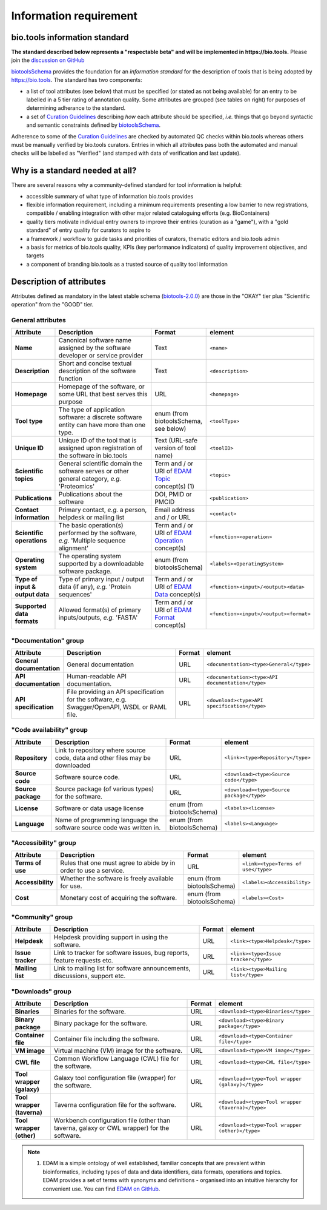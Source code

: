 Information requirement
=======================

bio.tools information standard
------------------------------

**The standard described below represents a "respectable beta" and will be implemented in https://bio.tools.**  Please join the `discussion on GitHub <https://github.com/bio-tools/biotoolsSchema/issues/77>`_

`biotoolsSchema <https://github.com/bio-tools/biotoolsSchema/>`_ provides the foundation for an *information standard* for the description of tools that is being adopted by https://bio.tools.  The standard has two components:

* a list of tool attributes (see below) that must be specified (or stated as not being available) for an entry to be labelled in a 5 tier rating of annotation quality.  Some attributes are grouped (see tables on right) for purposes of determining adherance to the standard.
* a set of `Curation Guidelines <http://biotools.readthedocs.io/en/latest/curators_guide.html>`_ describing *how* each attribute should be specified, *i.e.* things that go beyond syntactic and semantic constraints defined by `biotoolsSchema <https://github.com/bio-tools/biotoolsSchema/>`_.

Adherence to some of the `Curation Guidelines <http://biotools.readthedocs.io/en/latest/curators_guide.html>`_ are checked by automated QC checks within bio.tools whereas others must be manually verified by bio.tools curators.  Entries in which all attributes pass both the automated and manual checks will be labelled as "Verified" (and stamped with data of verification and last update).

.. image:: information_standard.png

Why is a standard needed at all?
--------------------------------	   
There are several reasons why a community-defined standard for tool information is helpful:

* accessible summary of what type of information bio.tools provides
* flexible information requirement, including a minimum requirements presenting a low barrier to new registrations, compatible / enabling integration with other major related cataloguing efforts (e.g. BioContainers)
* quality tiers motivate individual entry owners to improve their entries (curation as a "game"), with a "gold standard" of entry quality for curators to aspire to  
* a framework / workflow to guide tasks and priorities of curators, thematic editors and bio.tools admin
* a basis for metrics of bio.tools quality, KPIs (key performance indicators) of quality improvement objectives, and targets
* a component of branding bio.tools as a trusted source of quality tool information


   
Description of attributes
-------------------------

Attributes defined as mandatory in the latest stable schema (`biotools-2.0.0 <https://github.com/bio-tools/biotoolsSchema/tree/master/versions/biotools-2.0.0>`_) are those in the "OKAY" tier plus  "Scientific operation" from the "GOOD" tier.

General attributes
^^^^^^^^^^^^^^^^^^
.. csv-table:: 
   :header: "Attribute", "Description", "Format", "element"
   :widths: 15, 75, 10, 10
	    
   "**Name**", "Canonical software name assigned by the software developer or service provider", "Text", "``<name>``"
   "**Description**", "Short and concise textual description of the software function", "Text", "``<description>``"
   "**Homepage**", "Homepage of the software, or some URL that best serves this purpose", "URL", "``<homepage>``"
   "**Tool type**", "The type of application software: a discrete software entity can have more than one type.", "enum (from biotoolsSchema, see below)", "``<toolType>``"
   "**Unique ID**", "Unique ID of the tool that is assigned upon registration of the software in bio.tools", "Text (URL-safe version of tool name)", "``<toolID>``"
   "**Scientific topics**", "General scientific domain the software serves or other general category, *e.g.* 'Proteomics'", "Term and / or URI of `EDAM Topic <http://edamontology.org/topic_0004>`_ concept(s) (1)", "``<topic>``"
   "**Publications**", "Publications about the software", "DOI, PMID or PMCID", "``<publication>``"
   "**Contact information**", "Primary contact, *e.g.* a person, helpdesk or mailing list", "Email address and / or URL",  "``<contact>``"
   "**Scientific operations**", "The basic operation(s) performed by the software, *e.g.* 'Multiple sequence alignment'", "Term and / or URI of `EDAM Operation <http://edamontology.org/operation_0004>`_ concept(s)", "``<function><operation>``"
   "**Operating system**", "The operating system supported by a downloadable software package.", "enum (from biotoolsSchema)", "``<labels><OperatingSystem>``"
   "**Type of input & output data**", "Type of primary input / output data (if any), *e.g.* 'Protein sequences'", "Term and / or URI of `EDAM Data <http://edamontology.org/data_0006>`_ concept(s)", "``<function><input>/<output><data>``"
   "**Supported data formats**", "Allowed format(s) of primary inputs/outputs, *e.g.* 'FASTA'", "Term and / or URI of `EDAM Format <http://edamontology.org/format_1915>`_ concept(s)", "``<function><input>/<output><format>``"


"Documentation" group
^^^^^^^^^^^^^^^^^^^^^
.. csv-table:: 
   :header: "Attribute", "Description", "Format", "element"
   :widths: 15, 75, 10, 10
    
   "**General documentation**", "General documentation", "URL", "``<documentation><type>General</type>``"
   "**API documentation**", "Human-readable API documentation.", "URL", "``<documentation><type>API documentation</type>``"
   "**API specification**", "File providing an API specification for the software, e.g. Swagger/OpenAPI, WSDL or RAML file.", "URL", "``<download><type>API specification</type>``"

"Code availability" group
^^^^^^^^^^^^^^^^^^^^^^^^^    
.. csv-table:: 
   :header: "Attribute", "Description", "Format", "element"
   :widths: 15, 75, 10, 10

   "**Repository**", "Link to repository where source code, data and other files may be downloaded", "URL", "``<link><type>Repository</type>``"
   "**Source code**", "Software source code.", "URL", "``<download><type>Source code</type>``"
   "**Source package**", "Source package (of various types) for the software.", "URL", "``<download><type>Source package</type>``"
   "**License**", "Software or data usage license", "enum (from biotoolsSchema)", "``<labels><license>``"
   "**Language**", "Name of programming language the software source code was written in.", "enum (from biotoolsSchema)", "``<labels><Language>``"

"Accessibility" group
^^^^^^^^^^^^^^^^^^^^^
.. csv-table:: 
   :header: "Attribute", "Description", "Format", "element"
   :widths: 15, 75, 10, 10

   "**Terms of use**", "Rules that one must agree to abide by in order to use a service.", "URL", "``<link><type>Terms of use</type>``"
   "**Accessibility**", "Whether the software is freely available for use.", "enum (from biotoolsSchema)", "``<labels><Accessibility>``"
   "**Cost**", "Monetary cost of acquiring the software.", "enum (from biotoolsSchema)", "``<labels><Cost>``"

"Community" group
^^^^^^^^^^^^^^^^^
.. csv-table:: 
   :header: "Attribute", "Description", "Format", "element"
   :widths: 15, 75, 10, 10

   "**Helpdesk**", "Helpdesk providing support in using the software.", "URL", "``<link><type>Helpdesk</type>``"
   "**Issue tracker**", "Link to tracker for software issues, bug reports, feature requests etc.", "URL", "``<link><type>Issue tracker</type>``"
   "**Mailing list**", "Link to mailing list for software announcements, discussions, support etc.", "URL", "``<link><type>Mailing list</type>``"

   
"Downloads" group
^^^^^^^^^^^^^^^^^
.. csv-table::
   :header: "Attribute", "Description", "Format", "element"
   :widths: 15, 75, 10, 10

   "**Binaries**", "Binaries for the software.", "URL", "``<download><type>Binaries</type>``"
   "**Binary package**", "Binary package for the software.", "URL", "``<download><type>Binary package</type>``"
   "**Container file**", "Container file including the software.", "URL", "``<download><type>Container file</type>``"
   "**VM image**", "Virtual machine (VM) image for the software.", "URL", "``<download><type>VM image</type>``"
   "**CWL file**", "Common Workflow Language (CWL) file for the software.", "URL", "``<download><type>CWL file</type>``"
   "**Tool wrapper (galaxy)**", "Galaxy tool configuration file (wrapper) for the software.", "URL", "``<download><type>Tool wrapper (galaxy)</type>``"
   "**Tool wrapper (taverna)**", "Taverna configuration file for the software.", "URL", "``<download><type>Tool wrapper (taverna)</type>``"
   "**Tool wrapper (other)**", "Workbench configuration file (other than taverna, galaxy or CWL wrapper) for the software.", "URL", "``<download><type>Tool wrapper (other)</type>``"

  
.. note:: (1) EDAM is a simple ontology of well established, familiar concepts that are prevalent within bioinformatics, including types of data and data identifiers, data formats, operations and topics. EDAM provides a set of terms with synonyms and definitions - organised into an intuitive hierarchy for convenient use.  You can find `EDAM on GitHub <https://github.com/edamontology/edamontology>`_.

